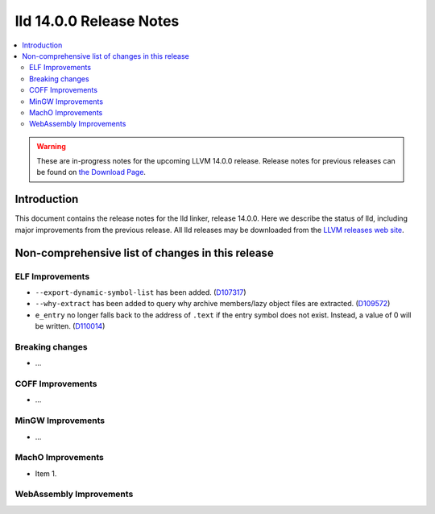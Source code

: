 ========================
lld 14.0.0 Release Notes
========================

.. contents::
    :local:

.. warning::
   These are in-progress notes for the upcoming LLVM 14.0.0 release.
   Release notes for previous releases can be found on
   `the Download Page <https://releases.llvm.org/download.html>`_.

Introduction
============

This document contains the release notes for the lld linker, release 14.0.0.
Here we describe the status of lld, including major improvements
from the previous release. All lld releases may be downloaded
from the `LLVM releases web site <https://llvm.org/releases/>`_.

Non-comprehensive list of changes in this release
=================================================

ELF Improvements
----------------

* ``--export-dynamic-symbol-list`` has been added.
  (`D107317 <https://reviews.llvm.org/D107317>`_)
* ``--why-extract`` has been added to query why archive members/lazy object files are extracted.
  (`D109572 <https://reviews.llvm.org/D109572>`_)
* ``e_entry`` no longer falls back to the address of ``.text`` if the entry symbol does not exist.
  Instead, a value of 0 will be written.
  (`D110014 <https://reviews.llvm.org/D110014>`_)

Breaking changes
----------------

* ...

COFF Improvements
-----------------

* ...

MinGW Improvements
------------------

* ...

MachO Improvements
------------------

* Item 1.

WebAssembly Improvements
------------------------

